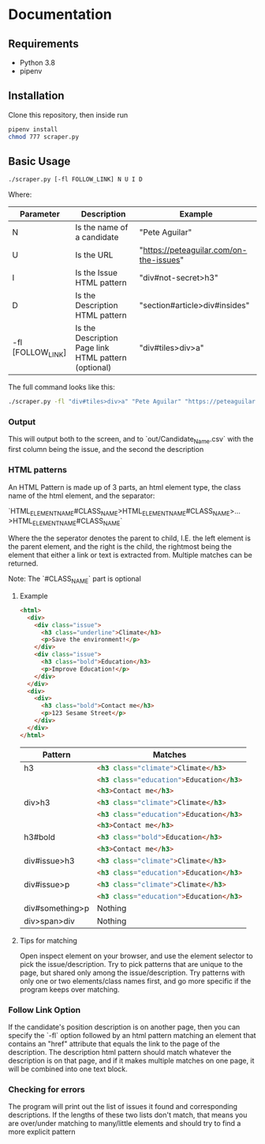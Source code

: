* Documentation
** Requirements
   - Python 3.8
   - pipenv
** Installation
   Clone this repository, then inside run

   #+begin_src bash
     pipenv install
     chmod 777 scraper.py
   #+end_src
** Basic Usage
   #+begin_src bash
     ./scraper.py [-fl FOLLOW_LINK] N U I D
   #+end_src
   Where:
  | Parameter         | Description                                           | Example                                 |
  |-------------------+-------------------------------------------------------+-----------------------------------------|
  | N                 | Is the name of a candidate                            | "Pete Aguilar"                          |
  | U                 | Is the URL                                            | "https://peteaguilar.com/on-the-issues" |
  | I                 | Is the Issue HTML pattern                            | "div#not-secret>h3"                     |
  | D                 | Is the Description HTML pattern                      | "section#article>div#insides"           |
  | -fl [FOLLOW_LINK] | Is the Description Page link HTML pattern (optional) | "div#tiles>div>a"                       |
   
  The full command looks like this:

  #+begin_src bash
    ./scraper.py -fl "div#tiles>div>a" "Pete Aguilar" "https://peteaguilar.com/on-the-issues/" "div#not-secret>h3" "section#article>div#insides"
  #+end_src
*** Output
    This will output both to the screen, and to `out/Candidate_Name.csv` with the first column being the issue, and the second the description
*** HTML patterns
    An HTML Pattern is made up of 3 parts, an html element type, the class name of the html element, and the separator:
    #+begin_center
      `HTML_ELEMENT_NAME#CLASS_NAME>HTML_ELEMENT_NAME#CLASS_NAME>...>HTML_ELEMENT_NAME#CLASS_NAME`
    #+end_center
    Where the the seperator denotes the parent to child, I.E. the left element
    is the parent element, and the right is the child, the rightmost being the
    element that either a link or text is extracted from. Multiple matches can
    be returned.

    Note: The `#CLASS_NAME` part is optional
**** Example
    #+begin_src html
    <html>
      <div>
        <div class="issue">
          <h3 class="underline">Climate</h3>
          <p>Save the environment!</p>
        </div>
        <div class="issue">
          <h3 class="bold">Education</h3>
          <p>Improve Education!</p>
        </div>
      </div>
      <div>
        <div>
          <h3 class="bold">Contact me</h3>
          <p>123 Sesame Street</p>
        </div>
      </div>
    </html>
    #+end_src
   | Pattern         | Matches                                        |
   |-----------------+------------------------------------------------|
   | h3              | src_html{<h3 class="climate">Climate</h3>}     |
   |                 | src_html{<h3 class="education">Education</h3>} |
   |                 | src_html{<h3>Contact me</h3>}                  |
   |-----------------+------------------------------------------------|
   | div>h3          | src_html{<h3 class="climate">Climate</h3>}     |
   |                 | src_html{<h3 class="education">Education</h3>} |
   |                 | src_html{<h3>Contact me</h3>}                  |
   |-----------------+------------------------------------------------|
   | h3#bold         | src_html{<h3 class="bold">Education</h3>}      |
   |                 | src_html{<h3>Contact me</h3>}                  |
   |-----------------+------------------------------------------------|
   | div#issue>h3    | src_html{<h3 class="climate">Climate</h3>}     |
   |                 | src_html{<h3 class="education">Education</h3>} |
   |-----------------+------------------------------------------------|
   | div#issue>p     | src_html{<h3 class="climate">Climate</h3>}     |
   |                 | src_html{<h3 class="education">Education</h3>} |
   |-----------------+------------------------------------------------|
   | div#something>p | Nothing                                        |
   |-----------------+------------------------------------------------|
   | div>span>div    | Nothing                                        |
**** Tips for matching
     Open inspect element on your browser, and use the element selector to pick
     the issue/description. Try to pick patterns that are unique to the page,
     but shared only among the issue/description. Try patterns with only one or
     two elements/class names first, and go more specific if the program keeps
     over matching.

*** Follow Link Option    
    If the candidate's position description is on another page, then you can
    specify the `-fl` option followed by an html pattern matching an element
    that contains an "href" attribute that equals the link to the page of the
    description. The description html pattern should match whatever the
    description is on that page, and if it makes multiple matches on one page,
    it will be combined into one text block.
*** Checking for errors
    The program will print out the list of issues it found and corresponding
    descriptions. If the lengths of these two lists don't match, that means you
    are over/under matching to many/little elements and should try to find a more explicit pattern
